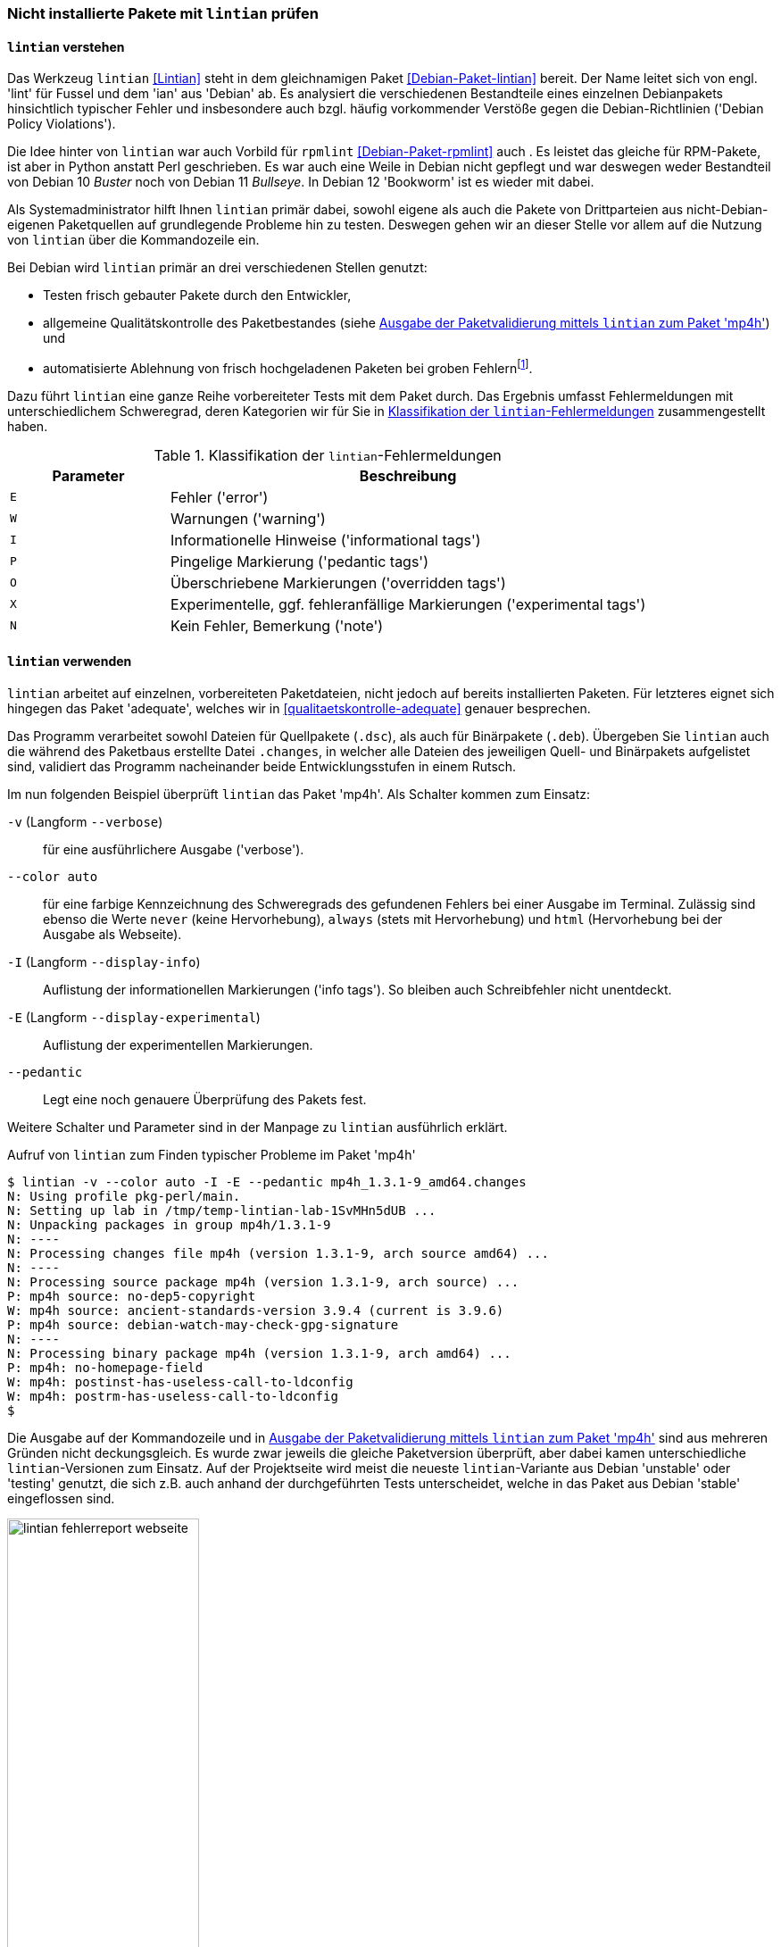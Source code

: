 // Datei: ./praxis/qualitaetskontrolle/nicht-installierte-pakete-mit-lintian-pruefen/lintian.adoc

// Baustelle: Fertig

[[bugreports-lintian]]
=== Nicht installierte Pakete mit `lintian` prüfen ===

==== `lintian` verstehen ====

// Stichworte für den Index
(((Debianpaket, lintian)))
(((Debianpaket, rpmlint)))
(((Debian Policy Violations)))
(((lintian)))
(((Paketinhalt, Bestandteile)))
(((Paketvalidierung, lintian)))
(((Paketvalidierung, rpmlint)))
(((rpmlint)))
Das Werkzeug `lintian` <<Lintian>> steht in dem gleichnamigen Paket
<<Debian-Paket-lintian>> bereit. Der Name leitet sich von engl. 'lint'
für Fussel und dem 'ian' aus 'Debian' ab. Es analysiert die
verschiedenen Bestandteile eines einzelnen Debianpakets hinsichtlich
typischer Fehler und insbesondere auch bzgl. häufig vorkommender
Verstöße gegen die Debian-Richtlinien ('Debian Policy Violations').

Die Idee hinter von `lintian` war auch Vorbild für `rpmlint`
<<Debian-Paket-rpmlint>> auch . Es leistet das gleiche für RPM-Pakete,
ist aber in Python anstatt Perl geschrieben. Es war auch eine Weile in
Debian nicht gepflegt und war deswegen weder Bestandteil von Debian 10
_Buster_ noch von Debian 11 _Bullseye_. In Debian 12 'Bookworm' ist es
wieder mit dabei.

Als Systemadministrator hilft Ihnen `lintian` primär dabei, sowohl
eigene als auch die Pakete von Drittparteien aus nicht-Debian-eigenen
Paketquellen auf grundlegende Probleme hin zu testen. Deswegen gehen wir
an dieser Stelle vor allem auf die Nutzung von `lintian` über die
Kommandozeile ein.

Bei Debian wird `lintian` primär an drei verschiedenen Stellen genutzt:

* Testen frisch gebauter Pakete durch den Entwickler,
* allgemeine Qualitätskontrolle des Paketbestandes (siehe <<fig.lintian-fehlerreport-webseite>>) und
* automatisierte Ablehnung von frisch hochgeladenen Paketen bei groben
  Fehlern{empty}footnote:[Von `lintian` bemerkte, besonders schwere Fehler
  sollten bei offiziellen Paketen gar nicht auftauchen, da diese damit
  sozusagen bereits beim Aufnahmetest durchfallen.].

// Stichworte für den Index
(((lintian, Fehlermeldungen)))
(((lintian, Tests)))

Dazu führt `lintian` eine ganze Reihe vorbereiteter Tests mit dem Paket
durch. Das Ergebnis umfasst Fehlermeldungen mit unterschiedlichem
Schweregrad, deren Kategorien wir für Sie in <<tab.lintian-fehler>>
zusammengestellt haben.

.Klassifikation der `lintian`-Fehlermeldungen
[frame="topbot",options="header",cols="1,3",id="tab.lintian-fehler"]
|====
| Parameter	| Beschreibung
| `E`	| Fehler ('error')
| `W`	| Warnungen ('warning')
| `I`	| Informationelle Hinweise ('informational tags')
| `P`	| Pingelige Markierung ('pedantic tags')
| `O`	| Überschriebene Markierungen ('overridden tags')
| `X`	| Experimentelle, ggf. fehleranfällige Markierungen ('experimental tags')
| `N`	| Kein Fehler, Bemerkung ('note')
|====

==== `lintian` verwenden ====

// Stichworte für den Index
(((lintian, Arbeitsweise)))

`lintian` arbeitet auf einzelnen, vorbereiteten Paketdateien, nicht
jedoch auf bereits installierten Paketen. Für letzteres eignet sich
hingegen das Paket 'adequate', welches wir in
<<qualitaetskontrolle-adequate>> genauer besprechen.

// Stichworte für den Index
(((Paketvarianten, Binärpaket)))
(((Paketvarianten, Sourcepaket)))

Das Programm verarbeitet sowohl Dateien für Quellpakete (`.dsc`), als
auch für Binärpakete (`.deb`). Übergeben Sie `lintian` auch die während
des Paketbaus erstellte Datei `.changes`, in welcher alle Dateien des
jeweiligen Quell- und Binärpakets aufgelistet sind, validiert das
Programm nacheinander beide Entwicklungsstufen in einem Rutsch.

// Stichworte für den Index
(((lintian, -v)))
(((lintian, --verbose)))

Im nun folgenden Beispiel überprüft `lintian` das Paket 'mp4h'. Als
Schalter kommen zum Einsatz:

`-v` (Langform `--verbose`):: 
für eine ausführlichere Ausgabe ('verbose').

// Stichworte für den Index
(((lintian, --color auto)))
(((lintian, Fehlermeldungen)))

`--color auto`:: 
für eine farbige Kennzeichnung des Schweregrads des gefundenen Fehlers
bei einer Ausgabe im Terminal. Zulässig sind ebenso die Werte `never`
(keine Hervorhebung), `always` (stets mit Hervorhebung) und `html`
(Hervorhebung bei der Ausgabe als Webseite).

// Stichworte für den Index
(((lintian, -I)))
(((lintian, --display-info)))

`-I` (Langform `--display-info`):: 
Auflistung der informationellen Markierungen ('info tags'). So bleiben
auch Schreibfehler nicht unentdeckt.

// Stichworte für den Index
(((lintian, -E)))
(((lintian, --display-experimental)))

`-E` (Langform `--display-experimental`):: 
Auflistung der experimentellen Markierungen.

// Stichworte für den Index
(((lintian, --pedantic)))

`--pedantic`:: 
Legt eine noch genauere Überprüfung des Pakets fest.

Weitere Schalter und Parameter sind in der Manpage zu `lintian`
ausführlich erklärt.

.Aufruf von `lintian` zum Finden typischer Probleme im Paket 'mp4h'
----
$ lintian -v --color auto -I -E --pedantic mp4h_1.3.1-9_amd64.changes
N: Using profile pkg-perl/main.
N: Setting up lab in /tmp/temp-lintian-lab-1SvMHn5dUB ...
N: Unpacking packages in group mp4h/1.3.1-9
N: ----
N: Processing changes file mp4h (version 1.3.1-9, arch source amd64) ...
N: ----
N: Processing source package mp4h (version 1.3.1-9, arch source) ...
P: mp4h source: no-dep5-copyright
W: mp4h source: ancient-standards-version 3.9.4 (current is 3.9.6)
P: mp4h source: debian-watch-may-check-gpg-signature
N: ----
N: Processing binary package mp4h (version 1.3.1-9, arch amd64) ...
P: mp4h: no-homepage-field
W: mp4h: postinst-has-useless-call-to-ldconfig
W: mp4h: postrm-has-useless-call-to-ldconfig
$
----

Die Ausgabe auf der Kommandozeile und in
<<fig.lintian-fehlerreport-webseite>> sind aus mehreren Gründen nicht
deckungsgleich. Es wurde zwar jeweils die gleiche Paketversion
überprüft, aber dabei kamen unterschiedliche `lintian`-Versionen zum
Einsatz. Auf der Projektseite wird meist die neueste `lintian`-Variante
aus Debian 'unstable' oder 'testing' genutzt, die sich z.B. auch anhand
der durchgeführten Tests unterscheidet, welche in das Paket aus Debian
'stable' eingeflossen sind.

.Ausgabe der Paketvalidierung mittels `lintian` zum Paket 'mp4h'
image::praxis/qualitaetskontrolle/nicht-installierte-pakete-mit-lintian-pruefen/lintian-fehlerreport-webseite.png[id="fig.lintian-fehlerreport-webseite", width="50%"]

// Stichworte für den Index
(((lintian, -i)))
(((lintian, --info)))
(((lintian-info)))

Hilfreich ist auch die Option `-i` (Langform `--info`). Damit erhalten
Sie bei jedem ersten Vorkommen einer Markierung noch zusätzliche
Erklärungen und ersehen daraus, was die jeweilige Markierung bedeutet.
Den gleichen Effekt erhalten Sie, wenn Sie die Ausgabe von `lintian`
(ohne den Schalter `-v`) über eine Pipe an das Kommando `lintian-info`
weiterleiten. `lintian-info` ist ebenso Bestandteil des Pakets
'lintian'. Nachfolgend sehen Sie einen Ausschnitt zur Ausgabe dieses
Programmaufrufs, bei dem das Paket 'mp4h_1.3.1-9_amd64.deb' überprüft
wird.

.Erklärung zu den von `lintian` gefundenen Problemen im Binärpaket 'mp4h' (Ausschnitt)
----
$ lintian -I -E --pedantic mp4h_1.3.1-9_amd64.deb | lintian-info
P: mp4h: no-homepage-field
N:
N:   This non-native package lacks a Homepage field. If the package has an
N:   upstream home page that contains useful information or resources for
N:   the end user, consider adding a Homepage control field to
N:   debian/control.
N:   
N:   Refer to Debian Policy Manual section 5.6.23 (Homepage) for details.
N:   
N:   Severity: pedantic, Certainty: possible
N:   
N:   Check: fields, Type: binary, udeb, source
N:
W: mp4h: postinst-has-useless-call-to-ldconfig
N:
N:   The postinst script calls ldconfig even though no shared libraries are
N:   installed in a directory controlled by the dynamic library loader.
N:   
N:   Note this may be triggered by a bug in debhelper, that causes it to
N:   auto-generate an ldconfig snippet for packages that does not need it.
N:   
N:   Refer to Debian Policy Manual section 8.1.1 (ldconfig) and
N:   http://bugs.debian.org/204975 for details.
N:   
N:   Severity: minor, Certainty: certain
N:   
N:   Check: shared-libs, Type: binary, udeb
[...]
$
----

// Datei (Ende): ./praxis/qualitaetskontrolle/nicht-installierte-pakete-mit-lintian-pruefen/lintian.adoc
